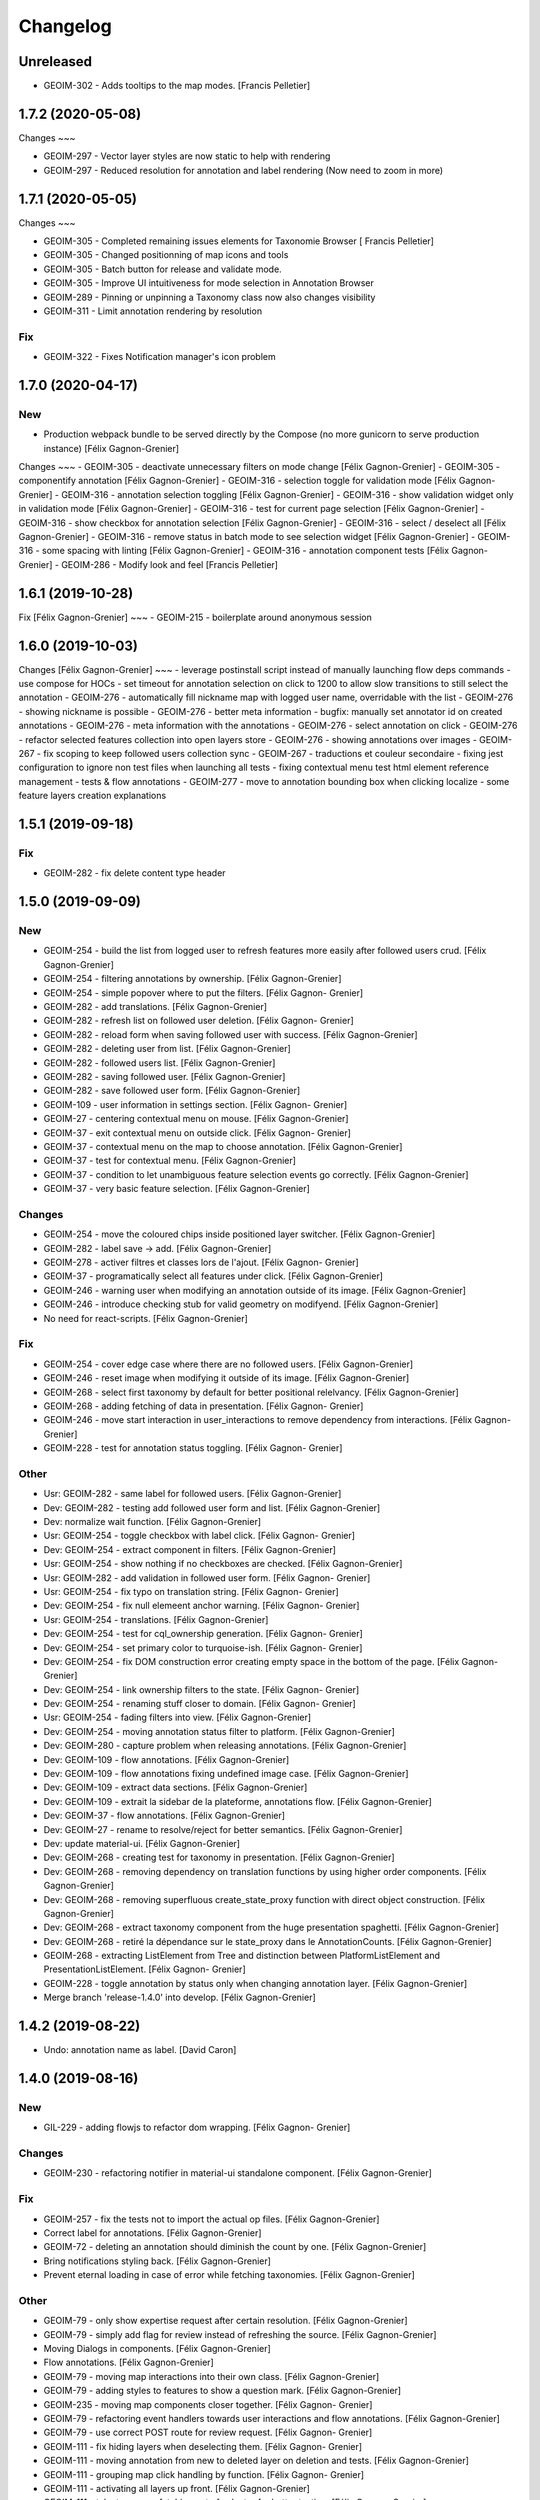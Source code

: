 Changelog
=========

Unreleased
------------------
- GEOIM-302 - Adds tooltips to the map modes. [Francis Pelletier]

1.7.2 (2020-05-08)
------------------

Changes
~~~

- GEOIM-297 - Vector layer styles are now static to help with rendering
- GEOIM-297 - Reduced resolution for annotation and label rendering (Now need to zoom in more)

1.7.1 (2020-05-05)
------------------

Changes
~~~

- GEOIM-305 - Completed remaining issues elements for Taxonomie Browser [ Francis Pelletier]
- GEOIM-305 - Changed positionning of map icons and tools 
- GEOIM-305 - Batch button for release and validate mode.
- GEOIM-305 - Improve UI intuitiveness for mode selection in Annotation Browser
- GEOIM-289 - Pinning or unpinning a Taxonomy class now also changes visibility
- GEOIM-311 - Limit annotation rendering by resolution

Fix
~~~

- GEOIM-322 - Fixes Notification manager's icon problem

1.7.0 (2020-04-17)
------------------

New
~~~
- Production webpack bundle to be served directly by the Compose (no more gunicorn to serve production instance) [Félix Gagnon-Grenier]

Changes
~~~
- GEOIM-305 - deactivate unnecessary filters on mode change	[Félix Gagnon-Grenier]
- GEOIM-305 - componentify annotation [Félix Gagnon-Grenier]
- GEOIM-316 - selection toggle for validation mode [Félix Gagnon-Grenier]
- GEOIM-316 - annotation selection toggling [Félix Gagnon-Grenier]
- GEOIM-316 - show validation widget only in validation mode [Félix Gagnon-Grenier]
- GEOIM-316 - test for current page selection [Félix Gagnon-Grenier]
- GEOIM-316 - show checkbox for annotation selection [Félix Gagnon-Grenier]
- GEOIM-316 - select / deselect all [Félix Gagnon-Grenier]
- GEOIM-316 - remove status in batch mode to see selection widget [Félix Gagnon-Grenier]	
- GEOIM-316 - some spacing with linting [Félix Gagnon-Grenier]
- GEOIM-316 - annotation component tests [Félix Gagnon-Grenier]
- GEOIM-286 - Modify look and feel [Francis Pelletier]

1.6.1 (2019-10-28)
------------------

Fix  [Félix Gagnon-Grenier]
~~~
- GEOIM-215 - boilerplate around anonymous session

1.6.0 (2019-10-03)
------------------

Changes [Félix Gagnon-Grenier]
~~~
- leverage postinstall script instead of manually launching flow deps commands
- use compose for HOCs
- set timeout for annotation selection on click to 1200 to allow slow transitions to still select the annotation
- GEOIM-276 - automatically fill nickname map with logged user name, overridable with the list
- GEOIM-276 - showing nickname is possible
- GEOIM-276 - better meta information
- bugfix: manually set annotator id on created annotations
- GEOIM-276 - meta information with the annotations
- GEOIM-276 - select annotation on click
- GEOIM-276 - refactor selected features collection into open layers store
- GEOIM-276 - showing annotations over images
- GEOIM-267 - fix scoping to keep followed users collection sync
- GEOIM-267 - traductions et couleur secondaire
- fixing jest configuration to ignore non test files when launching all tests
- fixing contextual menu test html element reference management
- tests & flow annotations
- GEOIM-277 - move to annotation bounding box when clicking localize
- some feature layers creation explanations

1.5.1 (2019-09-18)
------------------

Fix
~~~
- GEOIM-282 - fix delete content type header

1.5.0 (2019-09-09)
------------------

New
~~~
- GEOIM-254 - build the list from logged user to refresh features more
  easily after followed users crud. [Félix Gagnon-Grenier]
- GEOIM-254 - filtering annotations by ownership. [Félix Gagnon-Grenier]
- GEOIM-254 - simple popover where to put the filters. [Félix Gagnon-
  Grenier]
- GEOIM-282 - add translations. [Félix Gagnon-Grenier]
- GEOIM-282 - refresh list on followed user deletion. [Félix Gagnon-
  Grenier]
- GEOIM-282 - reload form when saving followed user with success. [Félix
  Gagnon-Grenier]
- GEOIM-282 - deleting user from list. [Félix Gagnon-Grenier]
- GEOIM-282 - followed users list. [Félix Gagnon-Grenier]
- GEOIM-282 - saving followed user. [Félix Gagnon-Grenier]
- GEOIM-282 - save followed user form. [Félix Gagnon-Grenier]
- GEOIM-109 - user information in settings section. [Félix Gagnon-
  Grenier]
- GEOIM-27 - centering contextual menu on mouse. [Félix Gagnon-Grenier]
- GEOIM-37 - exit contextual menu on outside click. [Félix Gagnon-
  Grenier]
- GEOIM-37 - contextual menu on the map to choose annotation. [Félix
  Gagnon-Grenier]
- GEOIM-37 - test for contextual menu. [Félix Gagnon-Grenier]
- GEOIM-37 - condition to let unambiguous feature selection events go
  correctly. [Félix Gagnon-Grenier]
- GEOIM-37 - very basic feature selection. [Félix Gagnon-Grenier]

Changes
~~~~~~~
- GEOIM-254 - move the coloured chips inside positioned layer switcher.
  [Félix Gagnon-Grenier]
- GEOIM-282 - label save -> add. [Félix Gagnon-Grenier]
- GEOIM-278 - activer filtres et classes lors de l'ajout. [Félix Gagnon-
  Grenier]
- GEOIM-37 - programatically select all features under click. [Félix
  Gagnon-Grenier]
- GEOIM-246 - warning user when modifying an annotation outside of its
  image. [Félix Gagnon-Grenier]
- GEOIM-246 - introduce checking stub for valid geometry on modifyend.
  [Félix Gagnon-Grenier]
- No need for react-scripts. [Félix Gagnon-Grenier]

Fix
~~~
- GEOIM-254 - cover edge case where there are no followed users. [Félix
  Gagnon-Grenier]
- GEOIM-246 - reset image when modifying it outside of its image. [Félix
  Gagnon-Grenier]
- GEOIM-268 - select first taxonomy by default for better positional
  relelvancy. [Félix Gagnon-Grenier]
- GEOIM-268 - adding fetching of data in presentation. [Félix Gagnon-
  Grenier]
- GEOIM-246 - move start interaction in user_interactions to remove
  dependency from interactions. [Félix Gagnon-Grenier]
- GEOIM-228 - test for annotation status toggling. [Félix Gagnon-
  Grenier]

Other
~~~~~
- Usr: GEOIM-282 - same label for followed users. [Félix Gagnon-Grenier]
- Dev: GEOIM-282 - testing add followed user form and list. [Félix
  Gagnon-Grenier]
- Dev: normalize wait function. [Félix Gagnon-Grenier]
- Usr: GEOIM-254 - toggle checkbox with label click. [Félix Gagnon-
  Grenier]
- Dev: GEOIM-254 - extract component in filters. [Félix Gagnon-Grenier]
- Usr: GEOIM-254 - show nothing if no checkboxes are checked. [Félix
  Gagnon-Grenier]
- Usr: GEOIM-282 - add validation in followed user form. [Félix Gagnon-
  Grenier]
- Usr: GEOIM-254 - fix typo on translation string. [Félix Gagnon-
  Grenier]
- Dev: GEOIM-254 - fix null elemeent anchor warning. [Félix Gagnon-
  Grenier]
- Usr: GEOIM-254 - translations. [Félix Gagnon-Grenier]
- Dev: GEOIM-254 - test for cql_ownership generation. [Félix Gagnon-
  Grenier]
- Dev: GEOIM-254 - set primary color to turquoise-ish. [Félix Gagnon-
  Grenier]
- Dev: GEOIM-254 - fix DOM construction error creating empty space in
  the bottom of the page. [Félix Gagnon-Grenier]
- Dev: GEOIM-254 - link ownership filters to the state. [Félix Gagnon-
  Grenier]
- Dev: GEOIM-254 - renaming stuff closer to domain. [Félix Gagnon-
  Grenier]
- Usr: GEOIM-254 - fading filters into view. [Félix Gagnon-Grenier]
- Dev: GEOIM-254 - moving annotation status filter to platform. [Félix
  Gagnon-Grenier]
- Dev: GEOIM-280 - capture problem when releasing annotations. [Félix
  Gagnon-Grenier]
- Dev: GEOIM-109 - flow annotations. [Félix Gagnon-Grenier]
- Dev: GEOIM-109 - flow annotations fixing undefined image case. [Félix
  Gagnon-Grenier]
- Dev: GEOIM-109 - extract data sections. [Félix Gagnon-Grenier]
- Dev: GEOIM-109 - extrait la sidebar de la plateforme, annotations
  flow. [Félix Gagnon-Grenier]
- Dev: GEOIM-37 - flow annotations. [Félix Gagnon-Grenier]
- Dev: GEOIM-27 - rename to resolve/reject for better semantics. [Félix
  Gagnon-Grenier]
- Dev: update material-ui. [Félix Gagnon-Grenier]
- Dev: GEOIM-268 - creating test for taxonomy in presentation. [Félix
  Gagnon-Grenier]
- Dev: GEOIM-268 - removing dependency on translation functions by using
  higher order components. [Félix Gagnon-Grenier]
- Dev: GEOIM-268 - removing superfluous create_state_proxy function with
  direct object construction. [Félix Gagnon-Grenier]
- Dev: GEOIM-268 - extract taxonomy component from the huge presentation
  spaghetti. [Félix Gagnon-Grenier]
- Dev: GEOIM-268 - retiré la dépendance sur le state_proxy dans le
  AnnotationCounts. [Félix Gagnon-Grenier]
- GEOIM-268 - extracting ListElement from Tree and distinction between
  PlatformListElement and PresentationListElement. [Félix Gagnon-
  Grenier]
- GEOIM-228 - toggle annotation by status only when changing annotation
  layer. [Félix Gagnon-Grenier]
- Merge branch 'release-1.4.0' into develop. [Félix Gagnon-Grenier]


1.4.2 (2019-08-22)
------------------
- Undo: annotation name as label. [David Caron]


1.4.0 (2019-08-16)
------------------

New
~~~
- GIL-229 - adding flowjs to refactor dom wrapping. [Félix Gagnon-
  Grenier]

Changes
~~~~~~~
- GEOIM-230 - refactoring notifier in material-ui standalone component.
  [Félix Gagnon-Grenier]

Fix
~~~
- GEOIM-257 - fix the tests not to import the actual op files. [Félix
  Gagnon-Grenier]
- Correct label for annotations. [Félix Gagnon-Grenier]
- GEOIM-72 - deleting an annotation should diminish the count by one.
  [Félix Gagnon-Grenier]
- Bring notifications styling back. [Félix Gagnon-Grenier]
- Prevent eternal loading in case of error while fetching taxonomies.
  [Félix Gagnon-Grenier]

Other
~~~~~
- GEOIM-79 - only show expertise request after certain resolution.
  [Félix Gagnon-Grenier]
- GEOIM-79 - simply add flag for review instead of refreshing the
  source. [Félix Gagnon-Grenier]
- Moving Dialogs in components. [Félix Gagnon-Grenier]
- Flow annotations. [Félix Gagnon-Grenier]
- GEOIM-79 - moving map interactions into their own class. [Félix
  Gagnon-Grenier]
- GEOIM-79 - adding styles to features to show a question mark. [Félix
  Gagnon-Grenier]
- GEOIM-235 - moving map components closer together. [Félix Gagnon-
  Grenier]
- GEOIM-79 - refactoring event handlers towards user interactions and
  flow annotations. [Félix Gagnon-Grenier]
- GEOIM-79 - use correct POST route for review request. [Félix Gagnon-
  Grenier]
- GEOIM-111 - fix hiding layers when deselecting them. [Félix Gagnon-
  Grenier]
- GEOIM-111 - moving annotation from new to deleted layer on deletion
  and tests. [Félix Gagnon-Grenier]
- GEOIM-111 - grouping map click handling by function. [Félix Gagnon-
  Grenier]
- GEOIM-111 - activating all layers up front. [Félix Gagnon-Grenier]
- GEOIM-111 - take taxonomy fetching out of selector for better testing.
  [Félix Gagnon-Grenier]
- GEOIM-211 - adding colors for all status chips. [Félix Gagnon-Grenier]
- GEOIM-111 - refactor taxonomy to test annotation counts. [Félix
  Gagnon-Grenier]
- GEOIM-197 - removing padding on sidebar paper. [Félix Gagnon-Grenier]
- GEOIM-240 - adding test to validate an error message. [Félix Gagnon-
  Grenier]
- GEOIM-175 - fixing status_message fields. [Félix Gagnon-Grenier]
- GEOIM-175 - corrected status_location to status_message for job log.
  [Félix Gagnon-Grenier]
- GEOIM-175 - some padding to plan for verbose error messages. [Félix
  Gagnon-Grenier]
- GEOIM-189 - wrapping graphql link to notify of errors. [Félix Gagnon-
  Grenier]
- GEOIM-34 - testing file upload. [Félix Gagnon-Grenier]
- GEOIM-34 - basic models page testing. [Félix Gagnon-Grenier]
- GEOIM-155 - working towards updating cache after mutation. [Félix
  Gagnon-Grenier]
- GEOIM-155 - polling when there are pending jobs in data. [Félix
  Gagnon-Grenier]
- GEOIM-34 - flow annotations. [Félix Gagnon-Grenier]
- GEOIM-72 - writing mobx action for annotion count decrement. [Félix
  Gagnon-Grenier]
- More documentation for dialog. [Félix Gagnon-Grenier]
- Improving dialogs flow acceptance with improved tests. [Félix Gagnon-
  Grenier]
- GEOIM-237 - flowjs in esdoc integration. [Félix Gagnon-Grenier]
- GEOIM-236 - types. [Félix Gagnon-Grenier]
- GEOIM-233 - component rendering test. [Félix Gagnon-Grenier]
- Refactor: using higher order components for graphql. [Félix Gagnon-
  Grenier]


1.3.3 (2019-07-15)
------------------

Fix
~~~
- GEOIM-221 - add necessary mimetypes to module before guessing types +
  massive unused code cleanup. [Félix Gagnon-Grenier]

Other
~~~~~
- Forgot unnecessary path navigation after moving files around. [Félix
  Gagnon-Grenier]
- Bumped version to 1.3.3 + changelog. [Félix Gagnon-Grenier]
- Test: GEOIM-221 - test for various filetypes. [Félix Gagnon-Grenier]
- Merge branch 'release-1.3.2' into develop. [Félix Gagnon-Grenier]


1.3.2 (2019-07-09)
------------------

New
~~~
- GEOIM-211 - traduction pluralisée des tooltips d'annotations. [Félix
  Gagnon-Grenier]
- GEOIM-211 adding basic tree view to the presentations taxonomy widget.
  [Félix Gagnon-Grenier]

Changes
~~~~~~~
- GEOIM-212 - add spacing to the close handle. [Félix Gagnon-Grenier]
- GEOIM-211 - open first taxonomy on loading taxonomy selector. [Félix
  Gagnon-Grenier]
- GEOIM-211 - fetching taxonomy classes when loading the page. [Félix
  Gagnon-Grenier]

Fix
~~~
- GEOIM-211 - inverted actual pluralization. [Félix Gagnon-Grenier]
- GEOIM-211 - bring colors for the front page. [Félix Gagnon-Grenier]

Other
~~~~~
- Merge branch 'release-1.3.2' [Félix Gagnon-Grenier]
- Bump version to 1.3.2. [Félix Gagnon-Grenier]
- GEOIM-211 - adding circular progress during taxonomy load. [Félix
  Gagnon-Grenier]
- GEOIM-211 injecting translation callback. [Félix Gagnon-Grenier]
- GEOIM-211 - crude translation of taxonomy classes labels. [Félix
  Gagnon-Grenier]


1.3.1 (2019-07-05)
------------------

New
~~~
- GEOIM-212 - clear icon to close dialogs. [Félix Gagnon-Grenier]

Fix
~~~
- GEOIM-215 switch for english. [Félix Gagnon-Grenier]

Other
~~~~~
- Bump version 1.3.1. [Félix Gagnon-Grenier]


1.3.0 (2019-07-05)
------------------

New
~~~
- GEOIM-202 - integrating presentation content from translated
  documents. [Félix Gagnon-Grenier]
- GEOIM-192 - links to pdf files and publications. [Félix Gagnon-
  Grenier]
- GEOIM-191 download taxonomy classes. [Félix Gagnon-Grenier]
- GEOIM-188 let non authenticated users see the platform without images.
  [Félix Gagnon-Grenier]
- GEOIM-187 logo from image. [Félix Gagnon-Grenier]
- GEOIM-187 contact link on home page. [Félix Gagnon-Grenier]

Changes
~~~~~~~
- Test to see if jenkins can build tags on master. [Félix Gagnon-
  Grenier]
- GEOIM-216 nouveaux collaborateurs. [Félix Gagnon-Grenier]
- GEOIM-192 - adding basic links for external publications. [Félix
  Gagnon-Grenier]
- GEOIM-158 take sentry dsn from environment. [Félix Gagnon-Grenier]
- Translating login message. [Félix Gagnon-Grenier]
- GEOIM-187 replace background. [Félix Gagnon-Grenier]
- GEOIM-187 hiding login in dialog. [Félix Gagnon-Grenier]
- GEOIM-187 reordering logos. [Félix Gagnon-Grenier]
- GEOIM-187 put language to the top. [Félix Gagnon-Grenier]
- Deploy develop as latest, use release for tags. [Félix Gagnon-Grenier]

Fix
~~~
- Typo. [Félix Gagnon-Grenier]
- GEOIM-213. [Félix Gagnon-Grenier]
- GEOIM-186 ease of use with material-ui dialogs. [Félix Gagnon-Grenier]
- Added correct contact mail in menu as well. [Félix Gagnon-Grenier]
- GEOIM-193 remove faulty code prevent background-color from changing.
  [Félix Gagnon-Grenier]

Other
~~~~~
- Bumped to version 1.3.0. [Félix Gagnon-Grenier]
- Benchmark text from mockup. [Félix Gagnon-Grenier]
- Ugly setting of unescaped html. [Félix Gagnon-Grenier]


1.2.0 (2019-06-26)
------------------

New
~~~
- GEOIM-185 benchmarks widget on home screen. [Félix Gagnon-Grenier]
- Introducing react-notifications for GEOIM-140. [Félix Gagnon-Grenier]

Changes
~~~~~~~
- Add wms layers attributions. [David Caron]
- GEOIM-179 deactivate expertise button until it's implemented. [Félix
  Gagnon-Grenier]
- Better benchmarks data. [Félix Gagnon-Grenier]
- More elegant public extension checking. [Félix Gagnon-Grenier]
- Refactoring apollo client creation to accept endpoint as param:
  testing benchmark component. [Félix Gagnon-Grenier]

Other
~~~~~
- Styling according to moqup. [Félix Gagnon-Grenier]
- Opening panels with specific sections on clicks. [Félix Gagnon-
  Grenier]
- Basic grid layout of new site. [Félix Gagnon-Grenier]
- Build and deploy all release branches. [Félix Gagnon-Grenier]
- Test: models page. [Félix Gagnon-Grenier]


1.1.0 (2019-06-17)
------------------

New
~~~
- Linking to external model upload preparation page. [Félix Gagnon-
  Grenier]
- Benchmarks page. [Félix Gagnon-Grenier]

Other
~~~~~
- Fallback on french, keep key if that's not defined. [Félix Gagnon-
  Grenier]
- Adding some default configuration for language detection. [Félix
  Gagnon-Grenier]
- Adding basic select field to change language. [Félix Gagnon-Grenier]
- Presentation in resource file. [Félix Gagnon-Grenier]
- Presentation component in react hook for easier use of i18n. [Félix
  Gagnon-Grenier]
- Dataset creation and job fetching in client functions instead of query
  and mutation components. [Félix Gagnon-Grenier]
- Catching 404 for the frontend service. [Félix Gagnon-Grenier]
- Corrected title typo. [Félix Gagnon-Grenier]
- Filtering only public benchmarks. [Félix Gagnon-Grenier]


1.0.0 (2019-06-11)
------------------

New
~~~
- Allow enter to launch login. [Félix Gagnon-Grenier]
- Upload file to graphql. [Félix Gagnon-Grenier]
- Datasets table from graphql endpoint. [Félix Gagnon-Grenier]

Fix
~~~
- Allow session handle not to break when permissions are not defined for
  the user. [Félix Gagnon-Grenier]

Other
~~~~~
- Actions to publish and unpublish benchmarks. [Félix Gagnon-Grenier]
- Better error wrapping around model testing jobs. [Félix Gagnon-
  Grenier]
- Showing model testing jobs and reloading after launch. [Félix Gagnon-
  Grenier]
- Feature flagged jobs subscriptions. [Félix Gagnon-Grenier]
- Basic mutate function from apollo client. [Félix Gagnon-Grenier]
- Fix jest testing. [Félix Gagnon-Grenier]
- Poor folks progress icon during model upload. [Félix Gagnon-Grenier]
- Using material-table. [Félix Gagnon-Grenier]
- Saving model with custom name. [Félix Gagnon-Grenier]
- Selenium is not the future of UI testing. [Félix Gagnon-Grenier]
- Installing the tests dependencies in test stage. [Félix Gagnon-
  Grenier]
- Dev vs tests requirements for easier jenkins test stage. [Félix
  Gagnon-Grenier]
- Package-lock from clean install. [Félix Gagnon-Grenier]
- Centralizing server code. [Félix Gagnon-Grenier]
- Jobs table for admin user. [Félix Gagnon-Grenier]


0.8.2 (2019-04-25)
------------------

Fix
~~~
- The pixelRatio must be explicitely set so ctrl-+ does not break tile
  sizes. [Félix Gagnon-Grenier]


0.8.0 (2019-04-23)
------------------

New
~~~
- Showing feature label from text style. [Félix Gagnon-Grenier]
- Private resources are not served for unauthenticated requests. [Félix
  Gagnon-Grenier]

Changes
~~~~~~~
- Toggle labels on and off. [Félix Gagnon-Grenier]
- Fix zIndex for annotations, after sorting images by date. [David
  Caron]
- Fix layer name. [David Caron]
- Load any layer containing the keyword 'GEOIMAGENET' don't ... [David
  Caron]

  filter based on a pre-configured list of workspaces
- Order layers based on date. [David Caron]
- Classify layers based on their keywords (RGB and NRG) [David Caron]
- Fix area size for EPSG:3857. [David Caron]
- Load tiles in their original projection: 3857. [David Caron]
- Fetching taxonomies in user interactions. [Félix Gagnon-Grenier]
- StoreActions in its own file. [Félix Gagnon-Grenier]

Fix
~~~
- Unwrapping promises. [Félix Gagnon-Grenier]
- Favicon should be on top public folder. [Félix Gagnon-Grenier]
- Actual correct background img path. [Félix Gagnon-Grenier]
- Remove superfluous promise wrapping to use native promises. [Félix
  Gagnon-Grenier]
- Actual logout when logout. [Félix Gagnon-Grenier]
- Serve images as public resources. [Félix Gagnon-Grenier]
- Notifications colors in all bundles. [Félix Gagnon-Grenier]

Other
~~~~~
- Some tidy. [Félix Gagnon-Grenier]
- Temp: working towards launching dataset creation. [Félix Gagnon-
  Grenier]
- Dev: putting the selected dataset in the global store. [Félix Gagnon-
  Grenier]


0.7.1 (2019-04-09)
------------------

Changes
~~~~~~~
- Datasets as table. [Félix Gagnon-Grenier]


0.7.0 (2019-04-09)
------------------

New
~~~
- Switching layers from the map. [Félix Gagnon-Grenier]
- Basic session handle. [Félix Gagnon-Grenier]
- Login form on presentation screen. [Félix Gagnon-Grenier]
- Test for basic magpie permission structure. [Félix Gagnon-Grenier]
- Tooltip on annotation count hover. [Félix Gagnon-Grenier]
- Filter actions from permissions in magpie. [Félix Gagnon-Grenier]
- Multiple languages in data structures. [Félix Gagnon-Grenier]

Changes
~~~~~~~
- Load tiles while moving the map. [David Caron]
- Missing variable. [David Caron]
- Align tile requests to the cached tiles. [David Caron]
- Shinier presentation page. [Félix Gagnon-Grenier]

Fix
~~~
- Display counts at the end of the line. [Félix Gagnon-Grenier]

Other
~~~~~
- Some linting and test fixing. [Félix Gagnon-Grenier]
- Some documentation and tidy up. [Félix Gagnon-Grenier]
- Documenting constants. [Félix Gagnon-Grenier]


0.6.0 (2019-03-21)
------------------

Changes
~~~~~~~
- Build webpack at docker runtime to fix environment variables. [Félix
  Gagnon-Grenier]


0.5.1 (2019-03-20)
------------------

Fix
~~~
- Brought back top level hierarchy element. [Félix Gagnon-Grenier]


0.5.0 (2019-03-20)
------------------

New
~~~
- Datasets page layout. [Félix Gagnon-Grenier]
- Menu at the top of the logged in section. [Félix Gagnon-Grenier]
- Update new annotation count on annotation creation. [Félix Gagnon-
  Grenier]
- Sentry in frontend code. [Félix Gagnon-Grenier]
- Introduce sentry in python code. [Félix Gagnon-Grenier]
- Automatic doc generation with esdoc. [Félix Gagnon-Grenier]
- Adding MuiThemeProvider to material-ui. [Félix Gagnon-Grenier]

Changes
~~~~~~~
- Bringing back actual favicon. [Félix Gagnon-Grenier]
- Data queries in their own class. [Félix Gagnon-Grenier]
- Quick favicon fix until we remake the manifest and mobile behaviour
  thingy. [Félix Gagnon-Grenier]
- Taxonomy selection in tabs. [Félix Gagnon-Grenier]
- Sidebar sections in material panels. [Félix Gagnon-Grenier]
- Both flat and nested taxonomy_class structures with observables
  everywhere. [Félix Gagnon-Grenier]
- Select taxonomy with material effect. [Félix Gagnon-Grenier]
- Directly change properties on the class objects. [Félix Gagnon-
  Grenier]
- React component for taxonomy browser new: material-ui. [Félix Gagnon-
  Grenier]
- Better string formatting. [David Caron]
- Add bounding box to limit the WFS requests to geoserver. [David Caron]
- Docker builds faster, but image size is larger (250mb) [David Caron]
- Multiple bundles from webpack in dist folder. [Félix Gagnon-Grenier]

Fix
~~~
- Material-ui paper for presentation. [Félix Gagnon-Grenier]
- Show classes based on flat taxonomy_classes visible attribute. [Félix
  Gagnon-Grenier]
- Remove bundle from source control. [Félix Gagnon-Grenier]
- Don't focus element on opening list tree. [Félix Gagnon-Grenier]
- Serve static changelog file as utf-8. [Félix Gagnon-Grenier]

Other
~~~~~
- More MapManager doc. [Félix Gagnon-Grenier]


0.4.0 (2019-02-21)
------------------

New
~~~
- Zoom around features when multiple image in marker. [Félix Gagnon-
  Grenier]
- Keep previous mode stored when getting in and out of activated actions
  resolution. [Félix Gagnon-Grenier]
- Barebone react install. [Félix Gagnon-Grenier]
- Zoom on first feature in image marker on click. [Félix Gagnon-Grenier]
- Debounced activation of user actions on zoom level. [Félix Gagnon-
  Grenier]
- Testing with jest. [Félix Gagnon-Grenier]
- Webpack bundling. [Félix Gagnon-Grenier]

Changes
~~~~~~~
- Image marker layer from created images layer. [Félix Gagnon-Grenier]
- Refactor layer switcher in an actual class. [Félix Gagnon-Grenier]
- RGB and NRG layers toggling as group. [Félix Gagnon-Grenier]
- Coordinates in degrees. [Félix Gagnon-Grenier]
- Actions in their react component. [Félix Gagnon-Grenier]
- Center dialog and listen to esc and enter keys. [Félix Gagnon-Grenier]
- Show zommed in style for every image passed a certain resolution.
  [Félix Gagnon-Grenier]
- Back to es6 exporting. [Félix Gagnon-Grenier]
- Back to normal toggling of eyes. [Félix Gagnon-Grenier]
- Hide action icons in taxonomy browser when not needed. [Félix Gagnon-
  Grenier]

Fix
~~~
- Close dialog with confirm button. [Félix Gagnon-Grenier]
- GEOIM-73 listen to the proper click event. [Félix Gagnon-Grenier]

Other
~~~~~
- Actions in their component. [Félix Gagnon-Grenier]
- Zoome on img marker click. [Félix Gagnon-Grenier]
- Flat ancestors and descendants structure. [Félix Gagnon-Grenier]


0.3.0 (2019-02-12)
------------------

New
~~~
- Using gitchangelog. [Félix Gagnon-Grenier]

Changes
~~~~~~~
- Change route for annotation counts to: annotations/counts. [David
  Caron]

Other
~~~~~
- Bind rejection context. [Félix Gagnon-Grenier]
- Notmalizing data queries with async. [Félix Gagnon-Grenier]
- Update api usage urls. [Félix Gagnon-Grenier]
- Backtrack on false positive click prevention. [Félix Gagnon-Grenier]
- Linting. [Félix Gagnon-Grenier]
- See all data: center on canada, z=4. [Mario Beaulieu]
- Center on canada. [Mario Beaulieu]
- Correction rgb layer crs transform. [Mario Beaulieu]
- Prevent click when mouse have moved. [Félix Gagnon-Grenier]
- Try catch around geoserver access. [Félix Gagnon-Grenier]


0.2.2 (2019-02-07)
------------------

New
~~~
- Annotation + selenium. [Félix Gagnon-Grenier]

Other
~~~~~
- Changes for 0.2.2. [Félix Gagnon-Grenier]
- Adding scale line. [Félix Gagnon-Grenier]
- Cleanup: no more need for hardcoded image titles. [Félix Gagnon-
  Grenier]
- Linting and encapsulating requests. [Félix Gagnon-Grenier]
- Adding the actual setExtent call on RGB layers. [Félix Gagnon-Grenier]
- Temporary fix for clusters for overlayed NRG and RGB images. [David
  Caron]
- Show polygons over the images (so that the cluster numbers are
  visible) [David Caron]

  The images are not hidden, only overlayed by the cluster number
- Cluster bounding boxes and display count when zoomed out. [David
  Caron]
- Merge branch 'release' into dev-dynamic-raster-bbox. [David Caron]
- Display a rectangle for the bounding box of raster images. [David
  Caron]
- WIP, not working yet. [David Caron]
- Correction rgb layer names. [Mario Beaulieu]
- Remove make_layers as an independent function. [Mario Beaulieu]
- Add back make_layers to MapManager. [Mario Beaulieu]
- Readme correction. [Mario Beaulieu]
- First version to improve wms speed by adding layers extent. [Mario
  Beaulieu]
- New Validate + Reject notes. [Félix Gagnon-Grenier]
- Released annotation validation and rejection. [Félix Gagnon-Grenier]
- Opening tree on load. [Félix Gagnon-Grenier]
- Deactivating selenium until chrome driver's installation actually
  works. [Félix Gagnon-Grenier]
- Cleanup. [Félix Gagnon-Grenier]
- Super hacky unclear update of the counts while keeping tree opened
  after releasing. [Félix Gagnon-Grenier]
- Keeping opened structure on rerenders. [Félix Gagnon-Grenier]
- Function for xpath query. [Félix Gagnon-Grenier]
- Toggle class element in user interaction. [Félix Gagnon-Grenier]
- Updating count locally. [Félix Gagnon-Grenier]
- Visible mouse coordinates. [Félix Gagnon-Grenier]
- Some cleanup. [Félix Gagnon-Grenier]
- Actual test file. [Félix Gagnon-Grenier]
- Slightly working selenium test. [Félix Gagnon-Grenier]
- Queries in domain. [Félix Gagnon-Grenier]
- Xpath selector for parent. [Félix Gagnon-Grenier]
- Ugly prototypal counts. [Félix Gagnon-Grenier]
- Adding counts to taxonomy_classes. [Félix Gagnon-Grenier]
- Putting stuff in a specific user-interactions file. [Félix Gagnon-
  Grenier]
- Normalize checking checkboxes. [Félix Gagnon-Grenier]
- Rename taxonomy_class_root_id -> root_taxonomy_class_id. [David Caron]
- Notifications. [Félix Gagnon-Grenier]
- Close notification after 10 seconds. [Félix Gagnon-Grenier]
- Notification for user when no class is selected in creation mode.
  [Félix Gagnon-Grenier]
- Error when trying to create annotation without selected taxonomy
  class. [Félix Gagnon-Grenier]
- Cleaning. [Félix Gagnon-Grenier]
- Adding image name change. [Félix Gagnon-Grenier]
- Crude saving of the first layer under the click. [Félix Gagnon-
  Grenier]
- Route for changelog. [Félix Gagnon-Grenier]
- Specific error notification for 404. [Félix Gagnon-Grenier]
- Data for bing maps. [Félix Gagnon-Grenier]


0.2.1 (2019-02-04)
------------------
- Changelog embryo. [Félix Gagnon-Grenier]
- Minor cleaning up. [Félix Gagnon-Grenier]
- Adding css vars for layer colors in the future. [Félix Gagnon-Grenier]
- One filter per annotation status. [Félix Gagnon-Grenier]
- Collections, sources and layers in the store. [Félix Gagnon-Grenier]
- More async. [Félix Gagnon-Grenier]
- Insulate http queries in data-queries. [Félix Gagnon-Grenier]
- Redundant path component. [Félix Gagnon-Grenier]
- Release annotations by id. [Félix Gagnon-Grenier]
- Putting protocol in variables named as urls. [Félix Gagnon-Grenier]
- Reduce docker image by 50%: 95 Mb. [David Caron]


0.2.0 (2019-02-01)
------------------
- Update default structure with new property. [Félix Gagnon-Grenier]
- Remove unused code after calling api directly. [Félix Gagnon-Grenier]
- Adding dependencies locally until we fix cors concerns for dev. [Félix
  Gagnon-Grenier]
- Load external dependencies when cors are enabled as well. [Félix
  Gagnon-Grenier]
- More basemaps. [Félix Gagnon-Grenier]
- Each image in its own layer, hidden by default. [Félix Gagnon-Grenier]
- Constructor injection. [Félix Gagnon-Grenier]
- Highly prototrashypical base maps, annotations filters and images
  layer switcher. [Félix Gagnon-Grenier]
- Removing textual mode indicator; not in wireframe. [Félix Gagnon-
  Grenier]
- Images nrg in layer switcher. [Félix Gagnon-Grenier]
- Annotation statuses from api. [Félix Gagnon-Grenier]
- Don't show annotations if no classes are selected. [Félix Gagnon-
  Grenier]
- Basic section switcher for taxonomy vs layers. [Félix Gagnon-Grenier]
- Add fixme. [Félix Gagnon-Grenier]
- Eyes checked by default. [Félix Gagnon-Grenier]
- Array issue. /taxonomy_classes/{id} returns an object, not a list.
  [David Caron]
- Use make_http_request. [David Caron]
- Get taxonomy classes from rest api. [David Caron]
- Separate layers for released and new annotations. [Félix Gagnon-
  Grenier]
- Parameterizing layer creation. [Félix Gagnon-Grenier]
- Only show unreleased annotations in yellow. [Félix Gagnon-Grenier]
- Put release with annotations. [Félix Gagnon-Grenier]
- Use mobx to handle selection change. [Félix Gagnon-Grenier]
- Relative imports because modularity. [Félix Gagnon-Grenier]
- Putting visible classes in the store. [Félix Gagnon-Grenier]
- Passing release ids to map manager. [Félix Gagnon-Grenier]
- PUT on /annotations using a FeatureCollection... [David Caron]

  and split /annotation PUSH, PUT and DELETE functions
- Jenkins: only rebuild the frontend. [David Caron]
- Open at CRIM. [David Caron]
- Load images as tiles. [David Caron]
- Target geoserver Pleiades_RGB. [David Caron]
- Adding release button and basic handler. [Félix Gagnon-Grenier]
- Improving dom elements wrappers. [Félix Gagnon-Grenier]
- Removing feature from vector source after deleting it through wfs.
  [Félix Gagnon-Grenier]
- Fixes for feature id and updating using PUT request. [David Caron]
- Proper handling of non 200 requests. [Félix Gagnon-Grenier]
- Some colors. [Félix Gagnon-Grenier]
- Notifying user on request error. [Félix Gagnon-Grenier]
- Adapting code to geo json. [Félix Gagnon-Grenier]
- Add GEOIMAGENET_API_URL parameter. [David Caron]
- Insert and update in GeoJson. [David Caron]
- Slack to geoimagenet-dev. [Francis Charette Migneault]
- Basic confirm dialog. [Félix Gagnon-Grenier]
- Specific case for connection errors. [Félix Gagnon-Grenier]
- Deleting features. [Félix Gagnon-Grenier]
- First level is opened on loading the taxonomy. [Félix Gagnon-Grenier]
- Color for new features layer. [Félix Gagnon-Grenier]
- Cleanup. [Félix Gagnon-Grenier]
- Wait for map instanciation before adding or removing interactions.
  [Félix Gagnon-Grenier]
- Removing interactions when in improper mode. [Félix Gagnon-Grenier]
- Correct taxonomy class id. [Félix Gagnon-Grenier]
- Adding features when in creation mode with taxonomy class selected.
  [Félix Gagnon-Grenier]
- Selecting taxonomy class. [Félix Gagnon-Grenier]
- Update for multiple versions. [Félix Gagnon-Grenier]
- Centralise store. [Félix Gagnon-Grenier]
- Normalize member access. [Félix Gagnon-Grenier]
- Correctify name. [Félix Gagnon-Grenier]
- Adding action buttons. [Félix Gagnon-Grenier]
- Preparation for annotation counts. [Félix Gagnon-Grenier]
- Element creation helpers. [Félix Gagnon-Grenier]
- Proper cql filter name. [Félix Gagnon-Grenier]
- Absolute positionning of the map. [Félix Gagnon-Grenier]
- Toggling all visibility. [Félix Gagnon-Grenier]
- Aligning eyes. [Félix Gagnon-Grenier]
- Js modules. [Félix Gagnon-Grenier]
- Fix for updates. [David Caron]
- Add ANNOTATION_NAMESPACE_URI. [David Caron]
- Use /geoserver/wfs instead of /geoserver/GeoImageNet/wfs. [David
  Caron]
- First draft to support wfs inserts. works locally. [David Caron]
- Use .items() [David Caron]
- Basic debugging web server using werkzeug. [David Caron]
- Toggleable checkboxes with eye images. [Félix Gagnon-Grenier]
- Maybe fix the strange layout issue? [Félix Gagnon-Grenier]
- Output in slack channel #geoimagenet. [David Caron]
- Trigger Jenkins. [David Caron]
- Add Jenkinsfile. [David Caron]
- Add pytest and werkzeug (for development server) in
  requirements_dev.txt. [David Caron]
- Rename test.py to test_injector.py so that pytest finds it. [David
  Caron]
- Add gunicorn. [David Caron]
- Cleanup requirements. [David Caron]
- Docker: base image on alpine, use caching when re-building the image.
  [David Caron]
- Docker: add .dockerignore. [David Caron]
- Taxonomies from api. [Félix Gagnon-Grenier]
- Introducing le mobx. [Félix Gagnon-Grenier]
- Some bubbling of errors. [Félix Gagnon-Grenier]


0.1.2 (2019-01-10)
------------------
- Actual taxonomies from api. [Félix Gagnon-Grenier]
- Taxonomy_group -> taxonomy. [Félix Gagnon-Grenier]
- Some font. [Félix Gagnon-Grenier]
- Adapting docker to gunicorn config. [Félix Gagnon-Grenier]
- Some shinier. [Félix Gagnon-Grenier]
- Easing the use of api. [Félix Gagnon-Grenier]
- Only annotate leafs. [Félix Gagnon-Grenier]
- Toggling taxonomy elements. [Félix Gagnon-Grenier]
- Recursive taxonomy construction. [Félix Gagnon-Grenier]
- Testing injector, single handler for simple rendering. [Félix Gagnon-
  Grenier]
- Static taxonomies for now. [Félix Gagnon-Grenier]
- Environment variables into bundle. [Félix Gagnon-Grenier]
- Sections rendering. [Félix Gagnon-Grenier]
- Serving static files. [Félix Gagnon-Grenier]
- Testing some injector mechanic. [Félix Gagnon-Grenier]
- Barely working standalone gunicorn app. [Félix Gagnon-Grenier]
- Launching image with gunicorn. [Félix Gagnon-Grenier]
- Async workers. [Félix Gagnon-Grenier]
- Leveraging gunicorn pre_request. [Félix Gagnon-Grenier]


0.1 (2018-11-14)
----------------
- Application prototypale python d'annotation de features vers un
  datasource Geoserver PostGIS. [Félix Gagnon-Grenier]
- Release root. [Félix Gagnon-Grenier]


